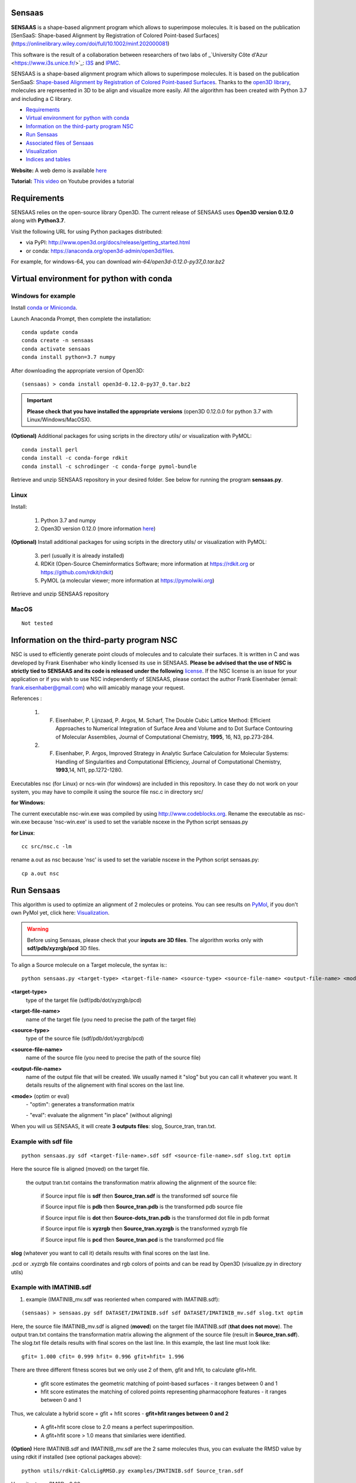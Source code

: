.. Documentation documentation master file, created by
   sphinx-quickstart on Tue May  4 09:28:38 2021.
   You can adapt this file completely to your liking, but it should at least
   contain the root `toctree` directive.

.. _my-reference-label:

Sensaas
====================================

**SENSAAS** is a shape-based alignment program which allows to superimpose molecules. It is based on the publication [SenSaaS: Shape-based Alignment by Registration of Colored Point-based Surfaces](https://onlinelibrary.wiley.com/doi/full/10.1002/minf.202000081)

.. image:: _static/alignement.png

This software is the result of a collaboration between researchers of two labs of _`University Côte d'Azur <https://www.i3s.unice.fr/>`_:  `I3S <https://www.i3s.unice.fr/>`_ and `IPMC <https://www.ipmc.cnrs.fr/cgi-bin/site.cgi>`_. 

SENSAAS is a shape-based alignment program which allows to superimpose molecules. It is based on the publication SenSaaS: `Shape-based Alignment by Registration of Colored Point-based Surfaces <https://onlinelibrary.wiley.com/doi/full/10.1002/minf.202000081>`_. Thanks to the `open3D library <http://www.open3d.org/>`_, molecules are represented in 3D to be align and visualize more easily. 
All the algorithm has been created with Python 3.7 and including a C library.



* `Requirements`_
* `Virtual environment for python with conda`_
* `Information on the third-party program NSC`_
* `Run Sensaas`_
* `Associated files of Sensaas`_
* `Visualization`_
* `Indices and tables`_

**Website:** A web demo is available `here <nul>`_

**Tutorial:** `This video <nul>`_ on Youtube provides a tutorial

Requirements
============
SENSAAS relies on the open-source library Open3D. The current release of SENSAAS uses **Open3D version 0.12.0** along with **Python3.7**.

Visit the following URL for using Python packages distributed: 

* via PyPI: `http://www.open3d.org/docs/release/getting_started.html <http://www.open3d.org/docs/release/getting_started.html>`_ 
* or conda: `https://anaconda.org/open3d-admin/open3d/files <https://anaconda.org/open3d-admin/open3d/files>`_. 

For example, for windows-64, you can download *win-64/open3d-0.12.0-py37_0.tar.bz2*

Virtual environment for python with conda
=========================================

Windows for example
-----------------------

Install `conda or Miniconda <https://docs.conda.io/en/latest/miniconda.html>`_.

Launch Anaconda Prompt, then complete the installation::

   conda update conda
   conda create -n sensaas
   conda activate sensaas
   conda install python=3.7 numpy

After downloading the appropriate version of Open3D::

   (sensaas) > conda install open3d-0.12.0-py37_0.tar.bz2

.. important::  **Please check that you have installed the appropriate versions** (open3D 0.12.0.0 for python 3.7 with Linux/Windows/MacOSX).


**(Optional)** Additional packages for using scripts in the directory utils/ or visualization with PyMOL::

   conda install perl
   conda install -c conda-forge rdkit
   conda install -c schrodinger -c conda-forge pymol-bundle

Retrieve and unzip SENSAAS repository in your desired folder. See below for running the program **sensaas.py**.

Linux
-----

Install:

   1. Python 3.7 and numpy
   2. Open3D version 0.12.0 (more information `here <http://www.open3d.org/docs/release/getting_started.html>`_)

**(Optional)** Install additional packages for using scripts in the directory utils/ or visualization with PyMOL:

   3. perl (usually it is already installed)
   4. RDKit (Open-Source Cheminformatics Software; more information at https://rdkit.org or https://github.com/rdkit/rdkit)
   5. PyMOL (a molecular viewer; more information at https://pymolwiki.org)

Retrieve and unzip SENSAAS repository

MacOS
-----

::

   Not tested

Information on the third-party program NSC
==========================================

NSC is used to efficiently generate point clouds of molecules and to calculate their surfaces. It is written in C and was developed by Frank Eisenhaber who kindly licensed its use in SENSAAS. **Please be advised that the use of NSC is strictly tied to SENSAAS and its code is released under the following** `license <https://github.com/SENSAAS/sensaas/blob/main/License_NSC.txt>`_. If the NSC license is an issue for your application or if you wish to use NSC independently of SENSAAS, please contact the author Frank Eisenhaber (email: `frank.eisenhaber@gmail.com <frank.eisenhaber@gmail.com>`_) who will amicably manage your request.

References :

   1. F. Eisenhaber, P. Lijnzaad, P. Argos, M. Scharf, The Double Cubic Lattice Method: Efficient Approaches to Numerical Integration of Surface Area and Volume and to Dot Surface Contouring of Molecular Assemblies, Journal of Computational Chemistry, **1995**, 16, N3, pp.273-284.
   2. F. Eisenhaber, P. Argos, Improved Strategy in Analytic Surface Calculation for Molecular Systems: Handling of Singularities and Computational Efficiency, Journal of Computational Chemistry, **1993**,14, N11, pp.1272-1280.

Executables nsc (for Linux) or ncs-win (for windows) are included in this repository. In case they do not work on your system, you may have to compile it using the source file nsc.c in directory src/

**for Windows:**

The current executable nsc-win.exe was compiled by using http://www.codeblocks.org. Rename the executable as nsc-win.exe because 'nsc-win.exe' is used to set the variable nscexe in the Python script sensaas.py

**for Linux**::

   cc src/nsc.c -lm

rename a.out as nsc because 'nsc' is used to set the variable nscexe in the Python script sensaas.py::

   cp a.out nsc

Run Sensaas
===========


This algorithm is used to optimize an alignment of 2 molecules or proteins. You can see results on `PyMol <https://pymol.org/2/>`_, if you don't own PyMol yet, click here: `Visualization`_.

.. warning:: Before using Sensaas, please check that your **inputs are 3D files**. The algorithm works only with **sdf/pdb/xyzrgb/pcd** 3D files. 

To align a Source molecule on a Target molecule, the syntax is:::
	
   python sensaas.py <target-type> <target-file-name> <source-type> <source-file-name> <output-file-name> <mode> (with the appropriate path)

**<target-type>**
   type of the target file (sdf/pdb/dot/xyzrgb/pcd)

**<target-file-name>**
   name of the target file (you need to precise the path of the target file)

**<source-type>**
   type of the source file (sdf/pdb/dot/xyzrgb/pcd)

**<source-file-name>**
   name of the source file (you need to precise the path of the source file)

**<output-file-name>**
   name of the output file that will be created. We usually named it "slog" but you can call it whatever you want. It details results of the alignement with final scores on the last line.

**<mode>** (optim or eval)
   \- "optim": generates a transformation matrix
   
   \- "eval": evaluate the alignment "in place" (without aligning)

When you will us SENSAAS, it will create **3 outputs files**: slog, Source_tran, tran.txt.

Example with sdf file
---------------------
::

   python sensaas.py sdf <target-file-name>.sdf sdf <source-file-name>.sdf slog.txt optim

Here the source file is aligned (moved) on the target file.

	the output tran.txt contains the transformation matrix allowing the alignment of the source file:

	    if Source input file is **sdf** then **Source_tran.sdf** is the transformed sdf source file

	    if Source input file is **pdb** then **Source_tran.pdb** is the transformed pdb source file

	    if Source input file is **dot** then **Source-dots_tran.pdb** is the transformed dot file in pdb format

 	    if Source input file is **xyzrgb** then **Source_tran.xyzrgb** is the transformed xyzrgb file

	    if Source input file is **pcd** then **Source_tran.pcd** is the transformed pcd file

**slog** (whatever you want to call it) details results with final scores on the last line.

.pcd or .xyzrgb file contains coordinates and rgb colors of points and can be read by Open3D (visualize.py in directory utils)

Example with IMATINIB.sdf
-------------------------

1. example (IMATINIB_mv.sdf was reoriented when compared with IMATINIB.sdf):

::

	(sensaas) > sensaas.py sdf DATASET/IMATINIB.sdf sdf DATASET/IMATINIB_mv.sdf slog.txt optim

Here, the source file IMATINIB_mv.sdf is aligned (**moved**) on the target file IMATINIB.sdf (**that does not move**). The output tran.txt contains the transformation matrix allowing the alignment of the source file (result in **Source_tran.sdf**). The slog.txt file details results with final scores on the last line. In this example, the last line must look like::

   gfit= 1.000 cfit= 0.999 hfit= 0.996 gfit+hfit= 1.996

There are three different fitness scores but we only use 2 of them, gfit and hfit, to calculate gfit+hfit.

   * gfit score estimates the geometric matching of point-based surfaces - it ranges between 0 and 1
   * hfit score estimates the matching of colored points representing pharmacophore features - it ranges between 0 and 1

Thus, we calculate a hybrid score = gfit + hfit scores - **gfit+hfit ranges between 0 and 2**

   * A gfit+hfit score close to 2.0 means a perfect superimposition.
   * A gfit+hfit score > 1.0 means that similaries were identified.

**(Option)** Here IMATINIB.sdf and IMATINIB_mv.sdf are the 2 same molecules thus, you can evaluate the RMSD value by using rdkit if installed (see optional packages above)::

   python utils/rdkit-CalcLigRMSD.py examples/IMATINIB.sdf Source_tran.sdf

Here, it returns RMSD= 0.00

2. example (IMATINIB_mv.sdf was reoriented when compared with IMATINIB.sdf)(with eval: To evaluate an alignment (in place)):

::

   (sensaas) > sensaas.py sdf DATASET/IMATINIB.sdf sdf DATASET/IMATINIB_mv.sdf slog eval

**slog** (whatever you want to call it) details results with final scores on the last line


Associated files of Sensaas
===========================

sensaas.py call different scripts to align molecules. Let show you how all the program works with a kind of blueprint:

.. image:: _static/schema.JPG
.. image:: _static/legend.jpg   


Visualization
=============

You can use any molecular viewer. For instance, you can use PyMOL if installed (see optional packages)::

   pymol examples/IMATINIB.sdf examples/IMATINIB_mv.sdf Source_tran.sdf 

To install PyMol, `click here <https://pymol.org/2/>`_ -> click "Download" -> choose the right zip file

`To install PyMol <https://pymol.org/2/support.html?#installation>`_ with control terminal or on conda.

Indices and tables
==================

Licenses
--------

1. SENSAAS code is released under `the 3-Clause BSD License <https://opensource.org/licenses/BSD-3-Clause>`_
2. NSC code is released under the following `license <https://github.com/SENSAAS/sensaas/blob/main/License_NSC.txt>`_

Copyright
---------

Copyright (c) 2018-2021, CNRS, Inserm, Université Côte d'Azur, Dominique Douguet and Frédéric Payan, All rights reserved.

Reference
---------

`Douguet D. and Payan F., SenSaaS: Shape-based Alignment by Registration of Colored Point-based Surfaces, Molecular Informatics, 2020, 8 <https://onlinelibrary.wiley.com/doi/full/10.1002/minf.202000081>`_

https://doi.org/10.1002/minf.202000081
